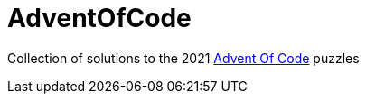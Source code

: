 = AdventOfCode

Collection of solutions to the 2021 https://adventofcode.com[Advent Of Code] puzzles
